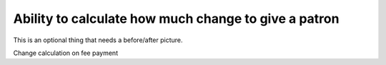 Ability to calculate how much change to give a patron
-----------------------------------------------------

This is an optional thing that needs a before/after picture.

Change calculation on fee payment
